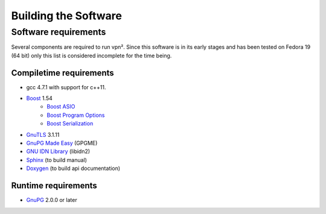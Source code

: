 Building the Software
=====================

Software requirements
---------------------

Several components are required to run vpn². Since this software is in its early
stages and has been tested on Fedora 19 (64 bit) only this list is considered
incomplete for the time being.

Compiletime requirements
^^^^^^^^^^^^^^^^^^^^^^^^

* gcc 4.7.1 with support for c++11.
* `Boost <http://www.boost.org/>`_ 1.54
	* `Boost ASIO <http://www.boost.org/doc/libs/release/libs/asio/>`_
	* `Boost Program Options <http://www.boost.org/doc/libs/release/libs/program_options/>`_
	* `Boost Serialization <http://www.boost.org/doc/libs/release/libs/serialization/>`_
* `GnuTLS <http://www.gnutls.org/>`_ 3.1.11
* `GnuPG Made Easy <http://www.gnupg.org/related_software/gpgme/>`_ (GPGME)
* `GNU IDN Library <http://www.gnu.org/software/libidn/>`_ (libidn2)
* `Sphinx <http://sphinx-doc.org/>`_ (to build manual)
* `Doxygen <http://www.stack.nl/~dimitri/doxygen/>`_ (to build api documentation)


Runtime requirements
^^^^^^^^^^^^^^^^^^^^

* `GnuPG <http://www.gnupg.org/>`_ 2.0.0 or later

